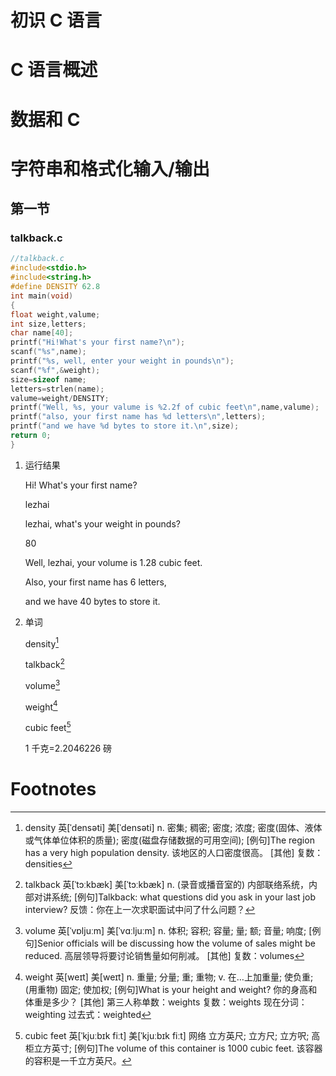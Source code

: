*  初识 C 语言


*  C 语言概述

* 数据和 C

* 字符串和格式化输入/输出
** 第一节
*** talkback.c
#+BEGIN_SRC C
//talkback.c
#include<stdio.h>
#include<string.h>
#define DENSITY 62.8
int main(void)
{
float weight,valume;
int size,letters;
char name[40];
printf("Hi!What's your first name?\n");
scanf("%s",name);
printf("%s, well, enter your weight in pounds\n");
scanf("%f",&weight);
size=sizeof name;
letters=strlen(name);
valume=weight/DENSITY;
printf("Well, %s, your valume is %2.2f of cubic feet\n",name,valume);
printf("also, your first name has %d letters\n",letters);
printf("and we have %d bytes to store it.\n",size);
return 0;
}
  
#+END_SRC
**** 运行结果 

 Hi! What's your first name?

 lezhai

 lezhai, what's your weight in pounds?

 80

 Well, lezhai, your volume is 1.28 cubic feet.

 Also, your first name has 6 letters,

 and we have 40 bytes to store it.
**** 单词

density[fn:1]

talkback[fn:2]

volume[fn:3]

weight[fn:4]

cubic feet[fn:5]

1 千克=2.2046226 磅
* Footnotes

[fn:5] cubic feet
英[ˈkjuːbɪk fiːt]
美[ˈkjuːbɪk fiːt]
网络	立方英尺; 立方尺; 立方呎; 高柜立方英寸;
[例句]The volume of this container is 1000 cubic feet.
该容器的容积是一千立方英尺。

[fn:4] weight	英[weɪt]
美[weɪt]
n.	重量; 分量; 重; 重物;
v.	在…上加重量; 使负重; (用重物) 固定; 使加权;
[例句]What is your height and weight?
你的身高和体重是多少？
[其他]	第三人称单数：weights 复数：weights 现在分词：weighting 过去式：weighted

[fn:3] volume	英[ˈvɒljuːm]
美[ˈvɑːljuːm]
n.	体积; 容积; 容量; 量; 额; 音量; 响度;
[例句]Senior officials will be discussing how the volume of sales might be reduced.
高层领导将要讨论销售量如何削减。
[其他]	复数：volumes


[fn:2] talkback	英[ˈtɔːkbæk]
美[ˈtɔːkbæk]
n.	(录音或播音室的) 内部联络系统，内部对讲系统;
[例句]Talkback: what questions did you ask in your last job interview?
反馈：你在上一次求职面试中问了什么问题？


[fn:1] density	英[ˈdensəti]
美[ˈdensəti]
n.	密集; 稠密; 密度; 浓度; 密度(固体、液体或气体单位体积的质量); 密度(磁盘存储数据的可用空间);
[例句]The region has a very high population density.
该地区的人口密度很高。
[其他]	复数：densities

